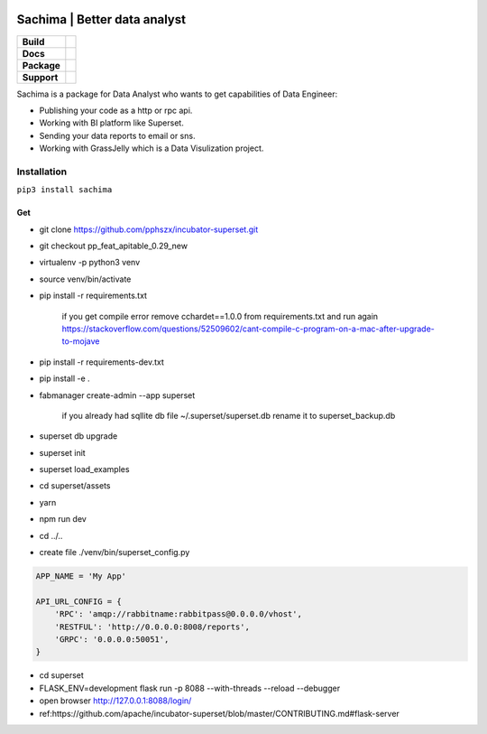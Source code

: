 .. image:: https://github.com/DessertsLab/assets/blob/master/png/sachima_logo.png 
    :alt: Sachima | LOGO


Sachima | Better data analyst 
=============================

.. start-badges

.. list-table::
    :stub-columns: 1

    * - Build
      - | |Build Status| |Codecov|
    * - Docs
      - | |Documentation|
    * - Package
      - | |PyPI| |PyPI version| |Code style black|
    * - Support
      - | |Join the chat at https://gitter.im/sachima-python/community|

.. |Build Status| image:: https://travis-ci.com/DessertsLab/Sachima.svg?branch=master
    :target: https://travis-ci.com/DessertsLab/Sachima
.. |Codecov| image:: https://codecov.io/gh/DessertsLab/Sachima/branch/master/graph/badge.svg
    :target: https://codecov.io/gh/DessertsLab/Sachima
.. |Join the chat at https://gitter.im/sachima-python/community| image:: https://badges.gitter.im/sachima-python/community.svg
   :target: https://gitter.im/sachima-python/community?utm_source=badge&utm_medium=badge&utm_campaign=pr-badge&utm_content=badge
.. |Documentation| image:: https://readthedocs.org/projects/sachima/badge/?version=latest
   :target: http://sachima.readthedocs.io/en/latest/?badge=latest
.. |PyPI| image:: https://img.shields.io/pypi/v/sachima.svg
   :target: https://pypi.python.org/pypi/sachima/
.. |PyPI version| image:: https://img.shields.io/pypi/pyversions/sachima.svg?logo=python
   :target: https://pypi.python.org/pypi/sachima/
.. |Code style black| image:: https://img.shields.io/badge/code%20style-black-000000.svg
    :target: https://github.com/ambv/black

.. end-badges


Sachima is a package for Data Analyst who wants to get capabilities of Data Engineer:

- Publishing your code as a http or rpc api.
- Working with BI platform like Superset.
- Sending your data reports to email or sns.
- Working with GrassJelly which is a Data Visulization project.

Installation
-----------------------------------
``pip3 install sachima``


Get 
^^^^^^^^^^^^^^^^^^^^^^^^^^^^^^^^^

- git clone https://github.com/pphszx/incubator-superset.git
- git checkout pp_feat_apitable_0.29_new
- virtualenv -p python3 venv
- source venv/bin/activate
- pip install -r requirements.txt

    if you get compile error  remove cchardet==1.0.0 from requirements.txt and run again
    https://stackoverflow.com/questions/52509602/cant-compile-c-program-on-a-mac-after-upgrade-to-mojave

- pip install -r requirements-dev.txt
- pip install -e .
- fabmanager create-admin --app superset

    if you already had sqllite db file  ~/.superset/superset.db   rename it to superset_backup.db

- superset db upgrade
- superset init
- superset load_examples

- cd superset/assets
- yarn
- npm run dev

- cd ../..


- create file  ./venv/bin/superset_config.py

.. code:: json

    APP_NAME = 'My App'

    API_URL_CONFIG = {
        'RPC': 'amqp://rabbitname:rabbitpass@0.0.0.0/vhost',
        'RESTFUL': 'http://0.0.0.0:8008/reports',
        'GRPC': '0.0.0.0:50051',
    }


- cd superset
- FLASK_ENV=development flask run -p 8088 --with-threads --reload --debugger
- open browser http://127.0.0.1:8088/login/
- ref:https://github.com/apache/incubator-superset/blob/master/CONTRIBUTING.md#flask-server



